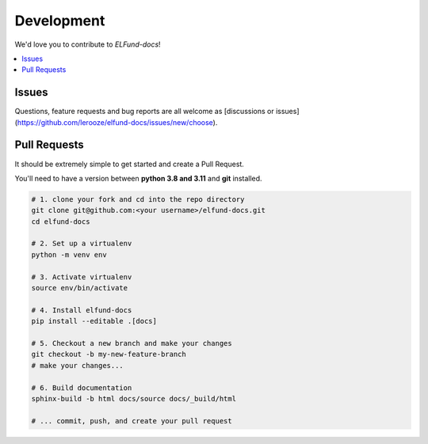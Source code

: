Development
===========
We'd love you to contribute to *ELFund-docs*!


.. contents::
   :local:
   :backlinks: none

Issues
------

Questions, feature requests and bug reports are all welcome as [discussions or issues](https://github.com/lerooze/elfund-docs/issues/new/choose).


Pull Requests
-------------

It should be extremely simple to get started and create a Pull Request.


You'll need to have a version between **python 3.8 and 3.11** and **git** installed.

.. code-block:: bash

    # 1. clone your fork and cd into the repo directory
    git clone git@github.com:<your username>/elfund-docs.git
    cd elfund-docs

    # 2. Set up a virtualenv
    python -m venv env

    # 3. Activate virtualenv
    source env/bin/activate

    # 4. Install elfund-docs
    pip install --editable .[docs]

    # 5. Checkout a new branch and make your changes
    git checkout -b my-new-feature-branch
    # make your changes...

    # 6. Build documentation
    sphinx-build -b html docs/source docs/_build/html

    # ... commit, push, and create your pull request
